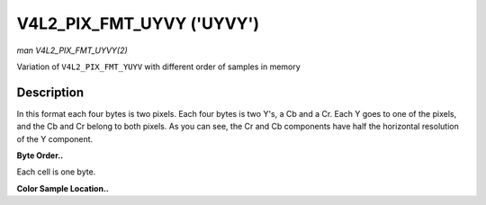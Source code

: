 .. -*- coding: utf-8; mode: rst -*-

.. _V4L2-PIX-FMT-UYVY:

**************************
V4L2_PIX_FMT_UYVY ('UYVY')
**************************

*man V4L2_PIX_FMT_UYVY(2)*

Variation of ``V4L2_PIX_FMT_YUYV`` with different order of samples in
memory


Description
===========

In this format each four bytes is two pixels. Each four bytes is two
Y's, a Cb and a Cr. Each Y goes to one of the pixels, and the Cb and Cr
belong to both pixels. As you can see, the Cr and Cb components have
half the horizontal resolution of the Y component.

**Byte Order..**

Each cell is one byte.



.. flat-table::
    :header-rows:  0
    :stub-columns: 0
    :widths:       2 1 1 1 1 1 1 1 1


    -  .. row 1

       -  start + 0:

       -  Cb\ :sub:`00`

       -  Y'\ :sub:`00`

       -  Cr\ :sub:`00`

       -  Y'\ :sub:`01`

       -  Cb\ :sub:`01`

       -  Y'\ :sub:`02`

       -  Cr\ :sub:`01`

       -  Y'\ :sub:`03`

    -  .. row 2

       -  start + 8:

       -  Cb\ :sub:`10`

       -  Y'\ :sub:`10`

       -  Cr\ :sub:`10`

       -  Y'\ :sub:`11`

       -  Cb\ :sub:`11`

       -  Y'\ :sub:`12`

       -  Cr\ :sub:`11`

       -  Y'\ :sub:`13`

    -  .. row 3

       -  start + 16:

       -  Cb\ :sub:`20`

       -  Y'\ :sub:`20`

       -  Cr\ :sub:`20`

       -  Y'\ :sub:`21`

       -  Cb\ :sub:`21`

       -  Y'\ :sub:`22`

       -  Cr\ :sub:`21`

       -  Y'\ :sub:`23`

    -  .. row 4

       -  start + 24:

       -  Cb\ :sub:`30`

       -  Y'\ :sub:`30`

       -  Cr\ :sub:`30`

       -  Y'\ :sub:`31`

       -  Cb\ :sub:`31`

       -  Y'\ :sub:`32`

       -  Cr\ :sub:`31`

       -  Y'\ :sub:`33`


**Color Sample Location..**



.. flat-table::
    :header-rows:  0
    :stub-columns: 0


    -  .. row 1

       -  
       -  0

       -  
       -  1

       -  
       -  2

       -  
       -  3

    -  .. row 2

       -  0

       -  Y

       -  C

       -  Y

       -  
       -  Y

       -  C

       -  Y

    -  .. row 3

       -  1

       -  Y

       -  C

       -  Y

       -  
       -  Y

       -  C

       -  Y

    -  .. row 4

       -  2

       -  Y

       -  C

       -  Y

       -  
       -  Y

       -  C

       -  Y

    -  .. row 5

       -  3

       -  Y

       -  C

       -  Y

       -  
       -  Y

       -  C

       -  Y




.. ------------------------------------------------------------------------------
.. This file was automatically converted from DocBook-XML with the dbxml
.. library (https://github.com/return42/sphkerneldoc). The origin XML comes
.. from the linux kernel, refer to:
..
.. * https://github.com/torvalds/linux/tree/master/Documentation/DocBook
.. ------------------------------------------------------------------------------
